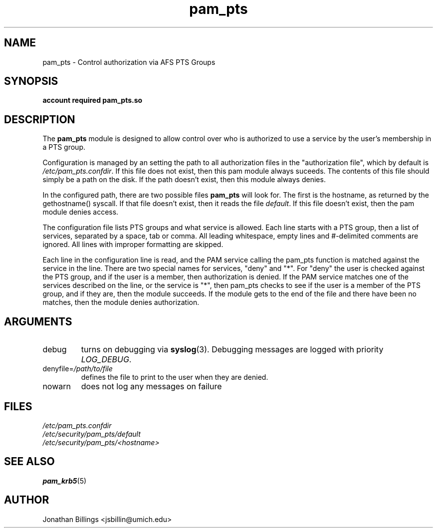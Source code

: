 .TH pam_pts 8 2013/08/08 "CAEN Systems Group" "pam_pts documentation"

.SH NAME
pam_pts \- Control authorization via AFS PTS Groups

.SH SYNOPSIS
.B  account required pam_pts.so

.SH DESCRIPTION
The \fBpam_pts\fR module is designed to allow control over who is
authorized to use a service by the user's membership in a PTS group.

Configuration is managed by an setting the path to all authorization
files in the "authorization file", which by default is
\fI/etc/pam_pts.confdir\fR.  If this file does not exist, then this pam
module always suceeds.  The contents of this file should simply be a
path on the disk.  If the path doesn't exist, then this module always
denies. 

In the configured path, there are two possible files \fBpam_pts\fR
will look for.  The first is the hostname, as returned by the
gethostname() syscall.  If that file doesn't exist, then it reads the
file \fIdefault\fR.  If this file doesn't exist, then the pam module
denies access.

The configuration file lists PTS groups and what service is allowed.
Each line starts with a PTS group, then a list of services, separated
by a space, tab or comma.  All leading whitespace, empty lines and
#-delimited comments are ignored.  All lines with improper formatting
are skipped.

Each line in the configuration line is read, and the PAM service
calling the pam_pts function is matched against the service in the
line.  There are two special names for services, "deny" and "*".
For "deny" the user is checked against the PTS group, and if the user
is a member, then authorization is denied.  If the PAM service matches
one of the services described on the line, or the service is "*", then
pam_pts checks to see if the user is a member of the PTS group, and if
they are, then the module succeeds.  If the module gets to the end of
the file and there have been no matches, then the module denies
authorization.

.SH ARGUMENTS

.IP debug
turns on debugging via \fBsyslog\fR(3).  Debugging messages are logged with
priority \fILOG_DEBUG\fR.

.IP "denyfile=\fI/path/to/file\fR"
defines the file to print to the user when they are denied.

.IP nowarn
does not log any messages on failure

.SH FILES
\fI/etc/pam_pts.confdir\fR
.br
\fI/etc/security/pam_pts/default\fR
.br
\fI/etc/security/pam_pts/<hostname>\fR
.br

.SH "SEE ALSO"
.BR pam_krb5 (5)
.br

.SH AUTHOR
Jonathan Billings <jsbillin@umich.edu>
